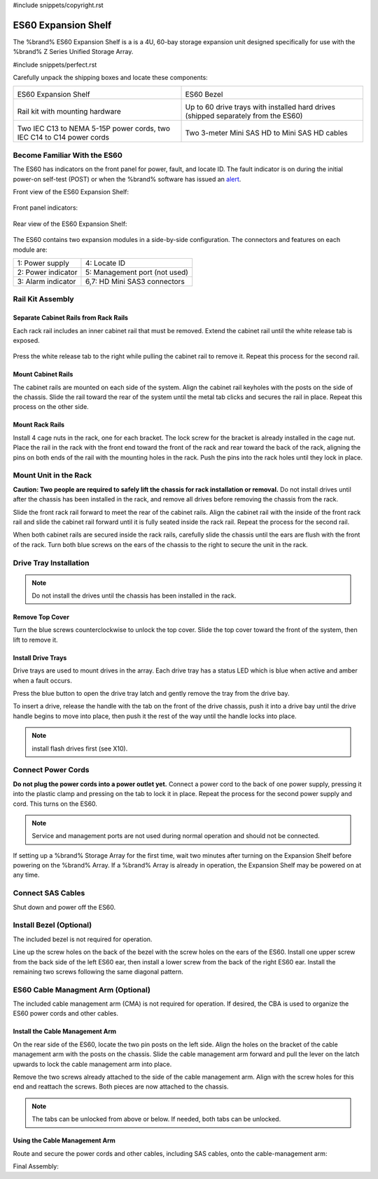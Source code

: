#include snippets/copyright.rst

.. index:: ES60 Expansion Shelf
.. _ES60 Expansion Shelf:

ES60 Expansion Shelf
--------------------

The %brand% ES60 Expansion Shelf is a is a 4U, 60-bay storage
expansion unit designed specifically for use with the %brand% Z Series
Unified Storage Array.


#include snippets/perfect.rst


.. index:: ES60 Expansion Shelf Contents

Carefully unpack the shipping boxes and locate these components:


.. tabularcolumns:: |>{\RaggedRight}p{\dimexpr 0.5\linewidth-2\tabcolsep}
                    |>{\RaggedRight}p{\dimexpr 0.5\linewidth-2\tabcolsep}|

.. table::
   :class: longtable

   +--------------------------------------------+---------------------------------------------+
   | .. image:: images/tn_es60_bare.png         | .. image:: images/tn_es60_bezel.png         |
   |                                            |                                             |
   | ES60 Expansion Shelf                       | ES60 Bezel                                  |
   +--------------------------------------------+---------------------------------------------+
   | .. image:: images/tn_es60_railkit.png      | .. image:: images/tn_es60_drivetray.png     |
   |                                            |                                             |
   | Rail kit with mounting hardware            | Up to 60 drive trays with installed hard    |
   |                                            | drives (shipped separately from the ES60)   |
   +--------------------------------------------+---------------------------------------------+
   | .. image:: images/tn_es60_powercords.png   | .. image:: images/tn_sascables_minihd.png   |
   |                                            |    :width: 50%                              |
   |                                            |                                             |
   | Two IEC C13 to NEMA 5-15P power cords,     | Two 3-meter Mini SAS HD to Mini SAS HD      |
   | two IEC C14 to C14 power cords             | cables                                      |
   +--------------------------------------------+---------------------------------------------+


.. index:: Become Familiar with the ES60
.. _Become Familiar with the ES60:

Become Familiar With the ES60
~~~~~~~~~~~~~~~~~~~~~~~~~~~~~

The ES60 has indicators on the front panel for power, fault, and
locate ID. The fault indicator is on during the initial power-on
self-test (POST) or when the %brand% software has issued an
`alert
<https://support.ixsystems.com/truenasguide/tn_options.html#alert>`__.


Front view of the ES60 Expansion Shelf:

.. figure:: images/tn_es60.png


Front panel indicators:

.. figure:: images/tn_es60_indicators.png


Rear view of the ES60 Expansion Shelf:

.. figure:: images/tn_es60_back.png


The ES60 contains two expansion modules in a side-by-side
configuration. The connectors and features on each module are:


.. tabularcolumns:: |>{\RaggedRight}p{\dimexpr 0.5\linewidth-2\tabcolsep}
                    |>{\RaggedRight}p{\dimexpr 0.5\linewidth-2\tabcolsep}|

.. table::
   :class: longtable

   +----------------------+-------------------------------+
   | 1: Power supply      | 4: Locate ID                  |
   +----------------------+-------------------------------+
   | 2: Power indicator   | 5: Management port (not used) |
   +----------------------+-------------------------------+
   | 3: Alarm indicator   | 6,7: HD Mini SAS3 connectors  |
   +----------------------+-------------------------------+


Rail Kit Assembly
~~~~~~~~~~~~~~~~~


Separate Cabinet Rails from Rack Rails
^^^^^^^^^^^^^^^^^^^^^^^^^^^^^^^^^^^^^^

Each rack rail includes an inner cabinet rail that must be removed.
Extend the cabinet rail until the white release tab is exposed.

.. figure:: images/tn_es60_rail_separate.png


Press the white release tab to the right while pulling the cabinet
rail to remove it. Repeat this process for the second rail.


Mount Cabinet Rails
^^^^^^^^^^^^^^^^^^^

The cabinet rails are mounted on each side of the system. Align the
cabinet rail keyholes with the posts on the side of the chassis. Slide
the rail toward the rear of the system until the metal tab clicks and
secures the rail in place. Repeat this process on the other side.

.. figure:: images/tn_es60_cabinetrails.png


Mount Rack Rails
^^^^^^^^^^^^^^^^

Install 4 cage nuts in the rack, one for each bracket. The lock screw
for the bracket is already installed in the cage nut. Place the rail
in the rack with the front end toward the front of the rack and rear
toward the back of the rack, aligning the pins on both ends of the
rail with the mounting holes in the rack. Push the pins into the rack
holes until they lock in place.

.. figure:: images/tn_es60_rackrails.png


Mount Unit in the Rack
~~~~~~~~~~~~~~~~~~~~~~

**Caution: Two people are required to safely lift the chassis for rack
installation or removal.** Do not install drives until after the
chassis has been installed in the rack, and remove all drives before
removing the chassis from the rack.

Slide the front rack rail forward to meet the rear of the cabinet
rails. Align the cabinet rail with the inside of the front rack rail
and slide the cabinet rail forward until it is fully seated inside the
rack rail. Repeat the process for the second rail.

.. figure: images/tn_es60_cabinet_mount.png


When both cabinet rails are secured inside the rack rails, carefully
slide the chassis until the ears are flush with the front of the rack.
Turn both blue screws on the ears of the chassis to the right to
secure the unit in the rack.

.. figure: images/tn_es60_cabinet_secure.png


Drive Tray Installation
~~~~~~~~~~~~~~~~~~~~~~~


.. note:: Do not install the drives until the chassis has been
   installed in the rack.


Remove Top Cover
^^^^^^^^^^^^^^^^

Turn the blue screws counterclockwise to unlock the top cover. Slide
the top cover toward the front of the system, then lift to remove it.

.. figure: images/tn_es60_remove_cover.png


Install Drive Trays
^^^^^^^^^^^^^^^^^^^

Drive trays are used to mount drives in the array. Each drive tray has
a status LED which is blue when active and amber when a fault occurs.

Press the blue button to open the drive tray latch and gently remove
the tray from the drive bay.

.. Add TEXT about attaching a drive to the tray?

To insert a drive, release the handle with the tab on the front of the
drive chassis, push it into a drive bay until the drive handle begins
to move into place, then push it the rest of the way until the handle
locks into place.


.. figure: images/tn_es60_drivetray_install.png


.. note:: install flash drives first (see X10).


Connect Power Cords
~~~~~~~~~~~~~~~~~~~

**Do not plug the power cords into a power outlet yet.** Connect a
power cord to the back of one power supply, pressing it into the
plastic clamp and pressing on the tab to lock it in place. Repeat the
process for the second power supply and cord. This turns on the ES60.


.. figure:: images/tn_es60_powerclip.png


.. note:: Service and management ports are not used during normal
   operation and should not be connected.


If setting up a %brand% Storage Array for the first time, wait two
minutes after turning on the Expansion Shelf before powering on the
%brand% Array. If a %brand% Array is already in operation, the
Expansion Shelf may be powered on at any time.


Connect SAS Cables
~~~~~~~~~~~~~~~~~~

Shut down and power off the ES60.

.. <more text required, see Wiring Guide>


Install Bezel (Optional)
~~~~~~~~~~~~~~~~~~~~~~~~

The included bezel is not required for operation.

Line up the screw holes on the back of the bezel with the screw holes
on the ears of the ES60. Install one upper screw from the back side of
the left ES60 ear, then install a lower screw from the back of the
right ES60 ear. Install the remaining two screws following the same
diagonal pattern.


ES60 Cable Managment Arm (Optional)
~~~~~~~~~~~~~~~~~~~~~~~~~~~~~~~~~~~

The included cable management arm (CMA) is not required for operation.
If desired, the CBA is used to organize the ES60 power cords and other
cables.


Install the Cable Management Arm
^^^^^^^^^^^^^^^^^^^^^^^^^^^^^^^^

On the rear side of the ES60, locate the two pin posts on the left
side. Align the holes on the bracket of the cable management arm with
the posts on the chassis. Slide the cable management arm forward and
pull the lever on the latch upwards to lock the cable management arm
into place.


.. figure:


Remove the two screws already attached to the side of the cable
management arm. Align with the screw holes for this end and reattach
the screws. Both pieces are now attached to the chassis.


.. figure:


.. note:: The tabs can be unlocked from above or below. If needed,
   both tabs can be unlocked.


.. figure:

Using the Cable Management Arm
^^^^^^^^^^^^^^^^^^^^^^^^^^^^^^

Route and secure the power cords and other cables, including SAS
cables, onto the cable-management arm:


.. figure:


Final Assembly:


.. figure:


.. OLD text: remove when ready

   Install Rack Mounting Rails
   ~~~~~~~~~~~~~~~~~~~~~~~~~~~

   Remove the rail set and screws from the rail kit box. Use only the
   screws labeled for use in the type of rack provided. Have two
   people support each rail while mounting it to the rack using the
   top and bottom screw holes. The rail surface should remain inside
   of the rack boundaries. These images show proper rail installation
   with the front and rear of the rails mounted.

   .. figure:

      Front View

   .. figure:

      Rear View

   .. figure:

      Side View, No Rail

   .. figure:

      Side View, Rail Mounted

   .. figure:

      Rack Rail, Front

   .. figure:

      Rack Rail, Rear


   Install the ES60 Expansion Shelf in the Rack
   ~~~~~~~~~~~~~~~~~~~~~~~~~~~~~~~~~~~~~~~~~~~~

   **Caution: Two people are required to safely lift the chassis for
   rack installation or removal.** Do not install drives until after
   the chassis has been installed in the rack, and remove all drives
   before removing the chassis from the rack.

   Align the chassis rails with the installed rack rails and gently
   slide the chassis into the rack until it stops. Press in the slide
   locks, then slide the chassis in until the face of the ES60 is
   flush with the rack.


   .. figure:


   With the face of the ES60 flush with the rack, attach it by
   pressing and turning the built-in thumbscrews on the front panel.


   .. figure:
